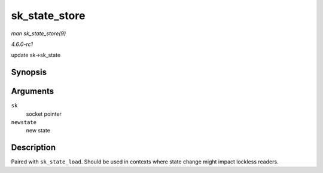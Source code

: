 
.. _API-sk-state-store:

==============
sk_state_store
==============

*man sk_state_store(9)*

*4.6.0-rc1*

update sk->sk_state


Synopsis
========

.. c:function:: void sk_state_store( struct sock * sk, int newstate )

Arguments
=========

``sk``
    socket pointer

``newstate``
    new state


Description
===========

Paired with ``sk_state_load``. Should be used in contexts where state change might impact lockless readers.
